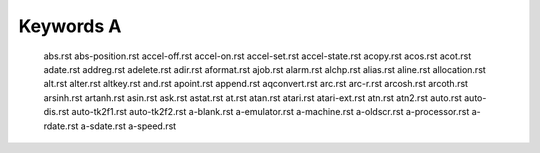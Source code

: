 ==========
Keywords A
==========


    abs.rst
    abs-position.rst
    accel-off.rst
    accel-on.rst
    accel-set.rst
    accel-state.rst
    acopy.rst
    acos.rst
    acot.rst
    adate.rst
    addreg.rst
    adelete.rst
    adir.rst
    aformat.rst
    ajob.rst
    alarm.rst
    alchp.rst
    alias.rst
    aline.rst
    allocation.rst
    alt.rst
    alter.rst
    altkey.rst
    and.rst
    apoint.rst
    append.rst
    aqconvert.rst
    arc.rst
    arc-r.rst
    arcosh.rst
    arcoth.rst
    arsinh.rst
    artanh.rst
    asin.rst
    ask.rst
    astat.rst
    at.rst
    atan.rst
    atari.rst
    atari-ext.rst
    atn.rst
    atn2.rst
    auto.rst
    auto-dis.rst
    auto-tk2f1.rst
    auto-tk2f2.rst
    a-blank.rst
    a-emulator.rst
    a-machine.rst
    a-oldscr.rst
    a-processor.rst
    a-rdate.rst
    a-sdate.rst
    a-speed.rst
